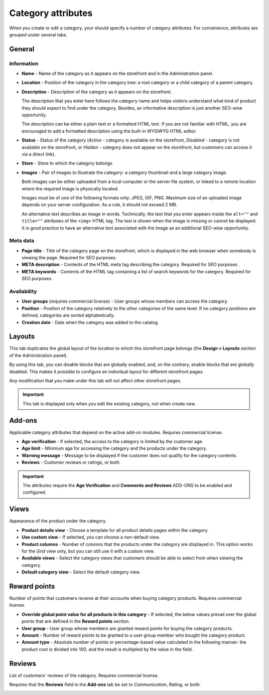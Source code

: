 *******************
Category attributes
*******************

When you create or edit a category, your should specify a number of category attributes. For convenience, attributes are grouped under several tabs.

General
*******

Information
-----------

*	**Name** - Name of the category as it appears on the storefront and in the Administration panel.
*	**Location** - Position of the category in the category tree: a root category or a child category of a parent category.
*	**Description** - Description of the category as it appears on the storefront.

	The description that you enter here follows the category name and helps visitors understand what kind of product they should expect to find under the category. Besides, an informative description is just another SEO-wise opportunity.

	The description can be either a plain text or a formatted HTML text. If you are not familiar with HTML, you are encouraged to add a formatted description using the built-in WYSIWYG HTML editor.

*	**Status** - Status of the category (*Active* - category is available on the storefront, *Disabled* - category is not available on the storefront, or *Hidden* - category does not appear on the storefront, but customers can access it via a direct link).
*	**Store** - Store to which the category belongs.
*	**Images** - Pair of images to illustrate the category: a category thumbnail and a large category image.

	Both images can be either uploaded from a local computer or the server file system, or linked to a remote location where the required image is physically located.

	Images must be of one of the following formats only: JPEG, GIF, PNG. Maximum size of an uploaded image depends on your server configuration. As a rule, it should not exceed 2 MB.

	An alternative text describes an image in words. Technically, the text that you enter appears inside the ``alt=""`` and ``title=""`` attributes of the ``<img>`` HTML tag. The text is shown when the image is missing or cannot be displayed. It is good practice to have an alternative text associated with the image as an additional SEO-wise opportunity.

Meta data
---------

*	**Page title** - Title of the category page on the storefront, which is displayed in the web browser when somebody is viewing the page. Required for SEO purposes.
*	**META description** - Contents of the HTML meta tag describing the category. Required for SEO purposes.
*	**META keywords** - Contents of the HTML tag containing a list of search keywords for the category. Required for SEO purposes.

Availability
------------

*	**User groups** (requires commercial license) - User groups whose members can access the category.
*	**Position** - Position of the category relatively to the other categories of the same level. If no category positions are defined, categories are sorted alphabetically.
*	**Creation date** - Date when the category was added to the catalog.

Layouts
*******

This tab duplicates the global layout of the location to which this storefront page belongs (the **Design > Layouts** section of the Administration panel).

By using this tab, you can disable blocks that are globally enabled, and, on the contrary, enable blocks that are globally disabled. This makes it possible to configure an individual layout for different storefront pages.

Any modification that you make under this tab will not affect other storefront pages.

.. important::

	This tab is displayed only when you edit the existing category, not when create new.

Add-ons 
*******

Applicable category attributes that depend on the active add-on modules. Requires commercial license.

*	**Age verification** - If selected, the access to the category is limited by the customer age.
*	**Age limit** - Minimum age for accessing the category and the products under the category.
*	**Warning message** - Message to be displayed if the customer does not qualify for the category contents.
*	**Reviews** - Customer reviews or ratings, or both.

.. important::

	The attributes require the **Age Verification** and **Comments and Reviews** ADD-ONS to be enabled and configured.

Views 
*****

Appearance of the product under the category.

*	**Product details view** - Choose a template for all product details pages within the category.
*	**Use custom view** - If selected, you can choose a non-default view.
*	**Product columns** - Number of columns that the products under the category are displayed in. This option works for the *Grid* view only, but you can still use it with a custom view.
*	**Available views** - Select the category views that customers should be able to select from when viewing the category.
*	**Default category view** - Select the default category view.

Reward points
*************

Number of points that customers receive at their accounts when buying category products. Requires commercial license.

*	**Override global point value for all products in this category** - If selected, the below values prevail over the global points that are defined in the **Reward points** section.
*	**User group** - User group whose members are granted reward points for buying the category products.
*	**Amount** - Number of reward points to be granted to a user group member who bought the category product.
*	**Amount type** - Absolute number of points or percentage-based value calculated in the following manner: the product cost is divided into 100, and the result is multiplied by the value in the field.

Reviews
*******

List of customers' reviews of the category. Requires commercial license. 

Requires that the **Reviews** field in the **Add-ons** tab be set to *Communication*, *Rating*, or both:

.. image:: img/reviews.png
    :align: center
    :alt: Cuctomers' reviews